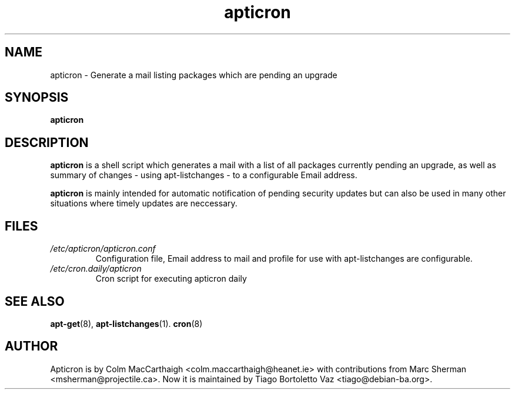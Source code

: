 .TH apticron 1 
.SH NAME
apticron \- Generate a mail listing packages which are pending an upgrade
.SH SYNOPSIS
.B apticron
.br
.SH DESCRIPTION
.B apticron 
is a shell script which generates a mail with a list of all packages
currently pending an upgrade, as well as summary of changes
- using apt-listchanges - to a configurable Email address.

.B apticron
is mainly intended for automatic notification of pending security 
updates but can also be used in many other situations where timely
updates are neccessary.
.SH FILES
.TP
\fI/etc/apticron/apticron\&.conf\fR
Configuration file, Email address to mail and profile for use with apt-listchanges are configurable.
.TP
\fI/etc/cron\&.daily/apticron\fR
Cron script for executing apticron daily
.SH SEE ALSO
.BR apt-get (8),
.BR apt-listchanges (1).
.BR cron (8)
.br
.SH AUTHOR
Apticron is by Colm MacCarthaigh <colm.maccarthaigh@heanet.ie> with
contributions from Marc Sherman <msherman@projectile.ca>. Now it is maintained
by Tiago Bortoletto Vaz <tiago@debian-ba.org>.
